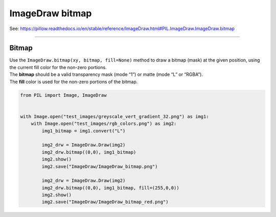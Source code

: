 ==========================
ImageDraw bitmap
==========================

| See: https://pillow.readthedocs.io/en/stable/reference/ImageDraw.html#PIL.ImageDraw.ImageDraw.bitmap

----

Bitmap
----------------------

| Use the ``ImageDraw.bitmap(xy, bitmap, fill=None)`` method to draw a bitmap (mask) at the given position, using the current fill color for the non-zero portions. 
| The **bitmap** should be a valid transparency mask (mode “1”) or matte (mode “L” or “RGBA”).
| The **fill** color is used for the non-zero portions of the bitmap.


.. code-block:: python

    from PIL import Image, ImageDraw


    with Image.open("test_images/greyscale_vert_gradient_32.png") as img1:
        with Image.open("test_images/rgb_colors.png") as img2:
            img1_bitmap = img1.convert("L")
            
            img2_drw = ImageDraw.Draw(img2)
            img2_drw.bitmap((0,0), img1_bitmap)   
            img2.show()
            img2.save("ImageDraw/ImageDraw_bitmap.png")

            img2_drw = ImageDraw.Draw(img2)
            img2_drw.bitmap((0,0), img1_bitmap, fill=(255,0,0))   
            img2.show()
            img2.save("ImageDraw/ImageDraw_bitmap_red.png")


.. image:: images/ImageDraw_compare_bitmap.png
    :scale: 50%
    :align: center
